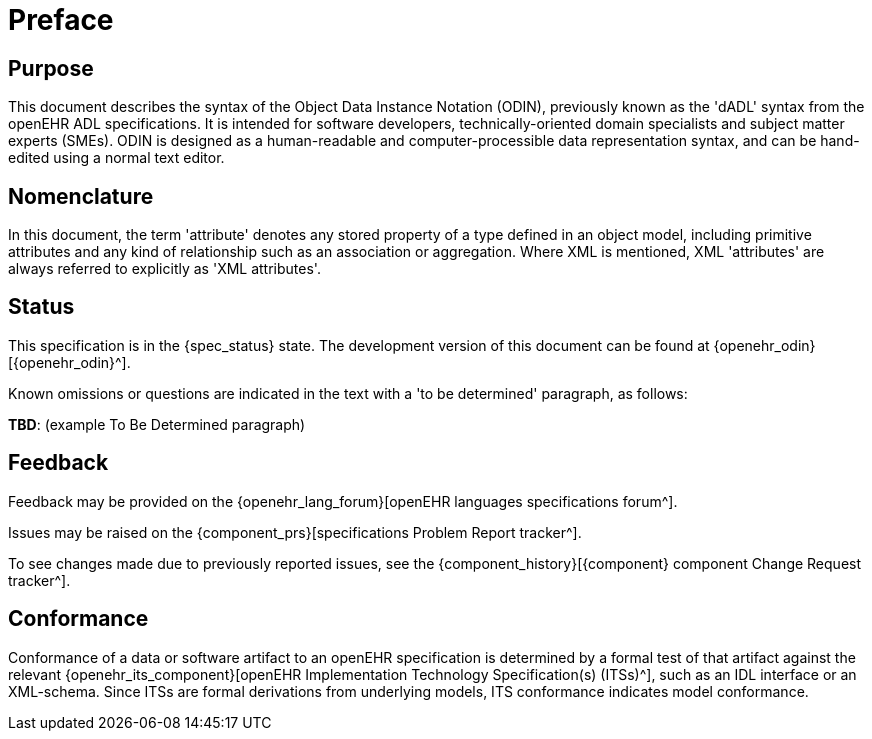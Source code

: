 = Preface

== Purpose

This document describes the syntax of the Object Data Instance Notation (ODIN), previously known as the 'dADL' syntax from the openEHR ADL specifications. It is intended for software developers, technically-oriented domain specialists and subject matter experts (SMEs). ODIN is designed as a human-readable and computer-processible data representation syntax, and can be hand-edited using a normal text editor.

== Nomenclature

In this document, the term 'attribute' denotes any stored property of a type defined in an object model, including primitive attributes and any kind of relationship such as an association or aggregation.  Where XML is mentioned, XML 'attributes' are always referred to explicitly as 'XML attributes'.

== Status

This specification is in the {spec_status} state. The development version of this document can be found at {openehr_odin}[{openehr_odin}^].

Known omissions or questions are indicated in the text with a 'to be determined' paragraph, as follows:
[.tbd]
*TBD*: (example To Be Determined paragraph)

== Feedback

Feedback may be provided on the {openehr_lang_forum}[openEHR languages specifications forum^].

Issues may be raised on the {component_prs}[specifications Problem Report tracker^].

To see changes made due to previously reported issues, see the {component_history}[{component} component Change Request tracker^].

== Conformance

Conformance of a data or software artifact to an openEHR specification is determined by a formal test of that artifact against the relevant {openehr_its_component}[openEHR Implementation Technology Specification(s) (ITSs)^], such as an IDL interface or an XML-schema. Since ITSs are formal derivations from underlying models, ITS conformance indicates model conformance.

